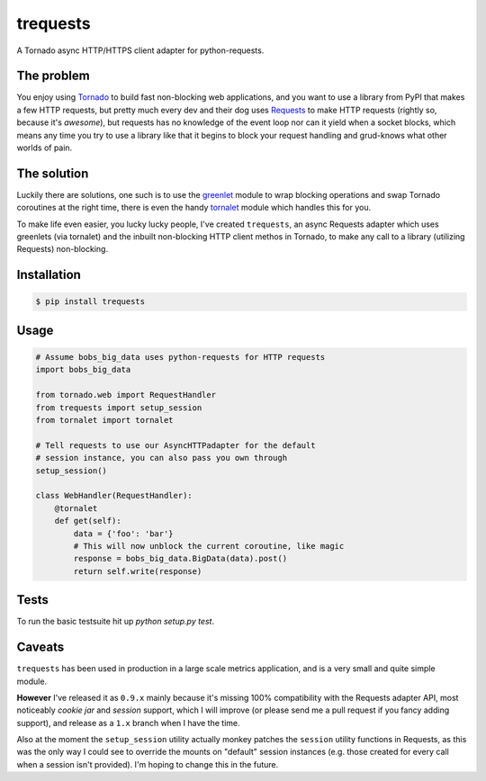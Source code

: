 trequests
=========

.. image:: https://travis-ci.org/1stvamp/trequests.png?branch=master

A Tornado async HTTP/HTTPS client adapter for python-requests.

The problem
-----------

You enjoy using `Tornado <http://www.tornadoweb.org/>`_ to build fast non-blocking web applications, and you want to use a library from PyPI that makes a few HTTP requests, but pretty much every dev and their dog uses `Requests <http://python-requests.org/>`_ to make HTTP requests (rightly so, because it's *awesome*), but requests has no knowledge of the event loop nor can it yield when a socket blocks, which means any time you try to use a library like that it begins to block your request handling and grud-knows what other worlds of pain.

The solution
------------

Luckily there are solutions, one such is to use the `greenlet <http://greenlet.readthedocs.org/>`_ module to wrap blocking operations and swap Tornado coroutines at the right time, there is even the handy `tornalet <https://github.com/Gawen/tornalet>`_ module which handles this for you.

To make life even easier, you lucky lucky people, I've created ``trequests``, an async Requests adapter which uses greenlets (via tornalet) and the inbuilt non-blocking HTTP client methos in Tornado, to make any call to a library (utilizing Requests) non-blocking.

Installation
------------

.. code-block:: bash

    $ pip install trequests

Usage
-----

.. code-block:: python

    # Assume bobs_big_data uses python-requests for HTTP requests
    import bobs_big_data

    from tornado.web import RequestHandler
    from trequests import setup_session
    from tornalet import tornalet

    # Tell requests to use our AsyncHTTPadapter for the default
    # session instance, you can also pass you own through
    setup_session()

    class WebHandler(RequestHandler):
        @tornalet
        def get(self):
            data = {'foo': 'bar'}
            # This will now unblock the current coroutine, like magic
            response = bobs_big_data.BigData(data).post()
            return self.write(response)


Tests
-----

To run the basic testsuite hit up `python setup.py test`.


Caveats
-------

``trequests`` has been used in production in a large scale metrics application, and is a very small and quite simple module.

**However** I've released it as ``0.9.x`` mainly because it's missing 100% compatibility with the Requests adapter API, most noticeably *cookie jar* and *session* support, which I will improve (or please send me a pull request if you fancy adding support), and release as a ``1.x`` branch when I have the time.

Also at the moment the ``setup_session`` utility actually monkey patches the ``session`` utility functions in Requests, as this was the only way I could see to override the mounts on "default" session instances (e.g. those created for every call when a session isn't provided). I'm hoping to change this in the future.


